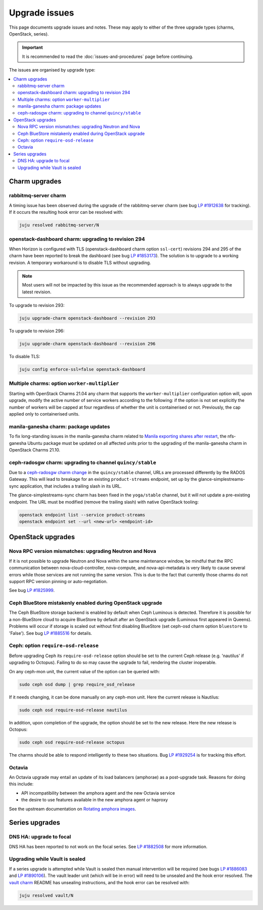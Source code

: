 ==============
Upgrade issues
==============

This page documents upgrade issues and notes. These may apply to either of the
three upgrade types (charms, OpenStack, series).

.. important::

   It is recommended to read the :doc:`issues-and-procedures` page before
   continuing.

The issues are organised by upgrade type:

.. contents::
   :local:
   :depth: 2
   :backlinks: top

.. _upgrade_issues_charm_upgrades:

Charm upgrades
--------------

rabbitmq-server charm
~~~~~~~~~~~~~~~~~~~~~

A timing issue has been observed during the upgrade of the rabbitmq-server
charm (see bug `LP #1912638`_ for tracking). If it occurs the resulting hook
error can be resolved with:

.. code-block:: none

   juju resolved rabbitmq-server/N

openstack-dashboard charm: upgrading to revision 294
~~~~~~~~~~~~~~~~~~~~~~~~~~~~~~~~~~~~~~~~~~~~~~~~~~~~

When Horizon is configured with TLS (openstack-dashboard charm option
``ssl-cert``) revisions 294 and 295 of the charm have been reported to break
the dashboard (see bug `LP #1853173`_). The solution is to upgrade to a working
revision. A temporary workaround is to disable TLS without upgrading.

.. note::

   Most users will not be impacted by this issue as the recommended approach is
   to always upgrade to the latest revision.

To upgrade to revision 293:

.. code-block:: none

   juju upgrade-charm openstack-dashboard --revision 293

To upgrade to revision 296:

.. code-block:: none

   juju upgrade-charm openstack-dashboard --revision 296

To disable TLS:

.. code-block:: none

   juju config enforce-ssl=false openstack-dashboard

Multiple charms: option ``worker-multiplier``
~~~~~~~~~~~~~~~~~~~~~~~~~~~~~~~~~~~~~~~~~~~~~

Starting with OpenStack Charms 21.04 any charm that supports the
``worker-multiplier`` configuration option will, upon upgrade, modify the
active number of service workers according to the following: if the option is
not set explicitly the number of workers will be capped at four regardless of
whether the unit is containerised or not. Previously, the cap applied only to
containerised units.

manila-ganesha charm: package updates
~~~~~~~~~~~~~~~~~~~~~~~~~~~~~~~~~~~~~

To fix long-standing issues in the manila-ganesha charm related to `Manila
exporting shares after restart`_, the nfs-ganesha Ubuntu package must be
updated on all affected units prior to the upgrading of the manila-ganesha
charm in OpenStack Charms 21.10.

.. _charm_upgrade_issue-radosgw_gss:

ceph-radosgw charm: upgrading to channel ``quincy/stable``
~~~~~~~~~~~~~~~~~~~~~~~~~~~~~~~~~~~~~~~~~~~~~~~~~~~~~~~~~~

Due to a `ceph-radosgw charm change`_ in the ``quincy/stable`` channel, URLs
are processed differently by the RADOS Gateway. This will lead to breakage for
an existing ``product-streams`` endpoint, set up by the
glance-simplestreams-sync application, that includes a trailing slash in its
URL.

The glance-simplestreams-sync charm has been fixed in the ``yoga/stable``
channel, but it will not update a pre-existing endpoint. The URL must be
modified (remove the trailing slash) with native OpenStack tooling:

.. code-block:: none

   openstack endpoint list --service product-streams
   openstack endpoint set --url <new-url> <endpoint-id>

.. _upgrade_issues_openstack_upgrades:

OpenStack upgrades
------------------

Nova RPC version mismatches: upgrading Neutron and Nova
~~~~~~~~~~~~~~~~~~~~~~~~~~~~~~~~~~~~~~~~~~~~~~~~~~~~~~~

If it is not possible to upgrade Neutron and Nova within the same maintenance
window, be mindful that the RPC communication between nova-cloud-controller,
nova-compute, and nova-api-metadata is very likely to cause several errors
while those services are not running the same version. This is due to the fact
that currently those charms do not support RPC version pinning or
auto-negotiation.

See bug `LP #1825999`_.

Ceph BlueStore mistakenly enabled during OpenStack upgrade
~~~~~~~~~~~~~~~~~~~~~~~~~~~~~~~~~~~~~~~~~~~~~~~~~~~~~~~~~~

The Ceph BlueStore storage backend is enabled by default when Ceph Luminous is
detected. Therefore it is possible for a non-BlueStore cloud to acquire
BlueStore by default after an OpenStack upgrade (Luminous first appeared in
Queens). Problems will occur if storage is scaled out without first disabling
BlueStore (set ceph-osd charm option ``bluestore`` to 'False'). See bug `LP
#1885516`_ for details.

.. _ceph-require-osd-release:

Ceph: option ``require-osd-release``
~~~~~~~~~~~~~~~~~~~~~~~~~~~~~~~~~~~~

Before upgrading Ceph its ``require-osd-release`` option should be set to the
current Ceph release (e.g. 'nautilus' if upgrading to Octopus). Failing to do
so may cause the upgrade to fail, rendering the cluster inoperable.

On any ceph-mon unit, the current value of the option can be queried with:

.. code-block:: none

   sudo ceph osd dump | grep require_osd_release

If it needs changing, it can be done manually on any ceph-mon unit. Here the
current release is Nautilus:

.. code-block:: none

   sudo ceph osd require-osd-release nautilus

In addition, upon completion of the upgrade, the option should be set to the
new release. Here the new release is Octopus:

.. code-block:: none

   sudo ceph osd require-osd-release octopus

The charms should be able to respond intelligently to these two situations. Bug
`LP #1929254`_ is for tracking this effort.

Octavia
~~~~~~~

An Octavia upgrade may entail an update of its load balancers (amphorae) as a
post-upgrade task. Reasons for doing this include:

* API incompatibility between the amphora agent and the new Octavia service
* the desire to use features available in the new amphora agent or haproxy

See the upstream documentation on `Rotating amphora images`_.

.. _upgrade_issues_series_upgrades:

Series upgrades
---------------

DNS HA: upgrade to focal
~~~~~~~~~~~~~~~~~~~~~~~~

DNS HA has been reported to not work on the focal series. See `LP #1882508`_
for more information.

Upgrading while Vault is sealed
~~~~~~~~~~~~~~~~~~~~~~~~~~~~~~~

If a series upgrade is attempted while Vault is sealed then manual intervention
will be required (see bugs `LP #1886083`_ and `LP #1890106`_). The vault leader
unit (which will be in error) will need to be unsealed and the hook error
resolved. The `vault charm`_ README has unsealing instructions, and the hook
error can be resolved with:

.. code-block:: none

   juju resolved vault/N

.. LINKS
.. _Release Notes: https://docs.openstack.org/charm-guide/latest/release-notes.html
.. _Ubuntu Cloud Archive: https://wiki.ubuntu.com/OpenStack/CloudArchive
.. _Upgrades: https://docs.openstack.org/operations-guide/ops-upgrades.html
.. _Update services: https://docs.openstack.org/operations-guide/ops-upgrades.html#update-services
.. _Various issues: various-issues.html
.. _Special charm procedures: upgrade-special.html
.. _vault charm: https://opendev.org/openstack/charm-vault/src/branch/master/src/README.md#unseal-vault
.. _manila exporting shares after restart: https://bugs.launchpad.net/charm-manila-ganesha/+bug/1889287
.. _Rotating amphora images: https://docs.openstack.org/octavia/latest/admin/guides/operator-maintenance.html#rotating-the-amphora-images
.. _ceph-radosgw charm change: https://review.opendev.org/c/openstack/charm-ceph-radosgw/+/835827

.. BUGS
.. _LP #1825999: https://bugs.launchpad.net/charm-nova-compute/+bug/1825999
.. _LP #1853173: https://bugs.launchpad.net/charm-openstack-dashboard/+bug/1853173
.. _LP #1882508: https://bugs.launchpad.net/charm-deployment-guide/+bug/1882508
.. _LP #1885516: https://bugs.launchpad.net/charm-deployment-guide/+bug/1885516
.. _LP #1886083: https://bugs.launchpad.net/vault-charm/+bug/1886083
.. _LP #1890106: https://bugs.launchpad.net/vault-charm/+bug/1890106
.. _LP #1912638: https://bugs.launchpad.net/charm-rabbitmq-server/+bug/1912638
.. _LP #1929254: https://bugs.launchpad.net/charm-ceph-osd/+bug/1929254
